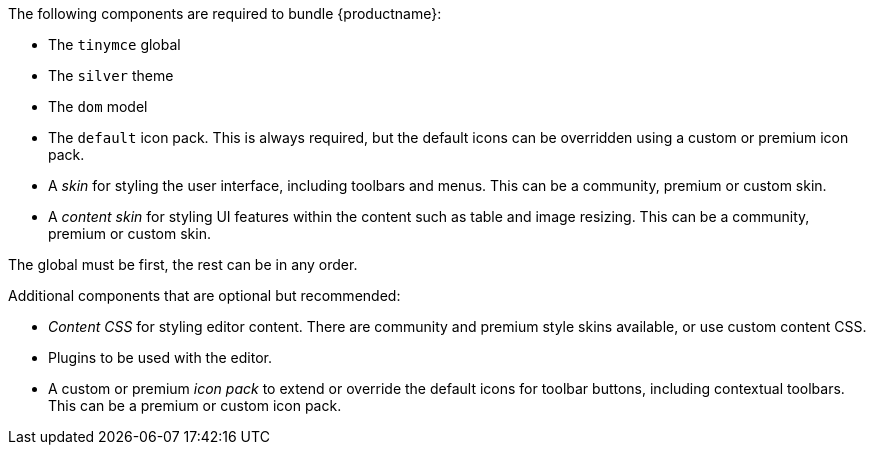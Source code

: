 --
The following components are required to bundle {productname}:

- The `tinymce` global
- The `silver` theme
- The `dom` model
- The `default` icon pack. This is always required, but the default icons can be overridden using a custom or premium icon pack.
- A _skin_ for styling the user interface, including toolbars and menus. This can be a community, premium or custom skin.
- A _content skin_ for styling UI features within the content such as table and image resizing. This can be a community, premium or custom skin.

The global must be first, the rest can be in any order.

Additional components that are optional but recommended:

- _Content CSS_ for styling editor content. There are community and premium style skins available, or use custom content CSS.
- Plugins to be used with the editor.
- A custom or premium _icon pack_ to extend or override the default icons for toolbar buttons, including contextual toolbars. This can be a premium or custom icon pack.
--
